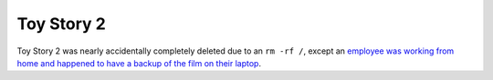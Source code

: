 ===========
Toy Story 2
===========

Toy Story 2 was nearly accidentally completely deleted due to an ``rm -rf /``,
except an `employee was working from home and happened to have a backup of the
film on their laptop
<https://thenextweb.com/media/2012/05/21/how-pixars-toy-story-2-was-deleted-twice-once-by-technology-and-again-for-its-own-good/>`_.
